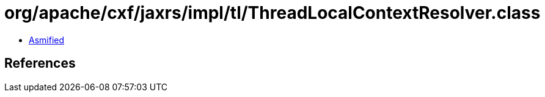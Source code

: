 = org/apache/cxf/jaxrs/impl/tl/ThreadLocalContextResolver.class

 - link:ThreadLocalContextResolver-asmified.java[Asmified]

== References

